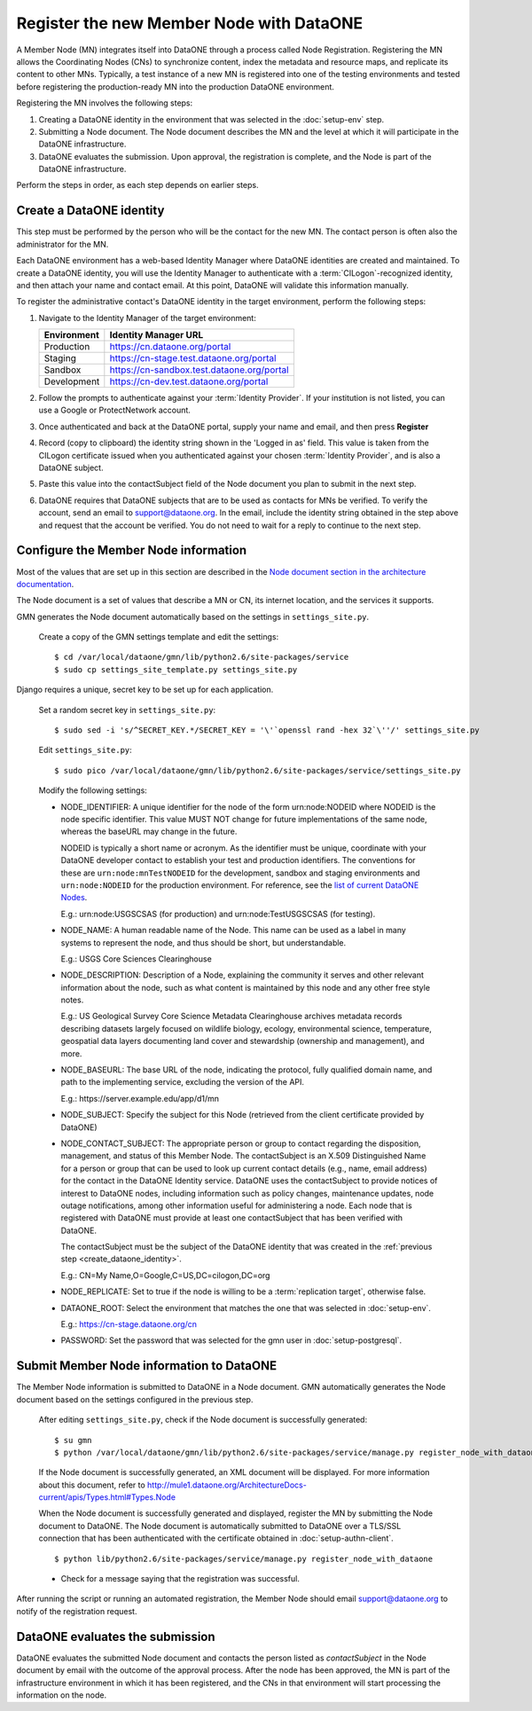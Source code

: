 Register the new Member Node with DataONE
=========================================

A Member Node (MN) integrates itself into DataONE through a process called Node
Registration. Registering the MN allows the Coordinating Nodes (CNs) to
synchronize content, index the metadata and resource maps, and replicate its
content to other MNs. Typically, a test instance of a new MN is registered into
one of the testing environments and tested before registering the
production-ready MN into the production DataONE environment.

Registering the MN involves the following steps:

#. Creating a DataONE identity in the environment that was selected in the
   :doc:`setup-env` step.

#. Submitting a Node document. The Node document describes the MN and
   the level at which it will participate in the DataONE infrastructure.

#. DataONE evaluates the submission. Upon approval, the registration is
   complete, and the Node is part of the DataONE infrastructure.

Perform the steps in order, as each step depends on earlier steps.


Create a DataONE identity
~~~~~~~~~~~~~~~~~~~~~~~~~

This step must be performed by the person who will be the contact for the new
MN. The contact person is often also the administrator for the MN.

Each DataONE environment has a web-based Identity Manager where DataONE
identities are created and maintained. To create a DataONE identity, you will
use the Identity Manager to authenticate with a :term:`CILogon`-recognized
identity, and then attach your name and contact email. At this point, DataONE
will validate this information manually.

To register the administrative contact's DataONE identity in the target
environment, perform the following steps:

#. Navigate to the Identity Manager of the target environment:

   =========== ==========================================
   Environment Identity Manager URL
   =========== ==========================================
   Production  https://cn.dataone.org/portal
   Staging     https://cn-stage.test.dataone.org/portal
   Sandbox     https://cn-sandbox.test.dataone.org/portal
   Development https://cn-dev.test.dataone.org/portal
   =========== ==========================================

#. Follow the prompts to authenticate against your :term:`Identity Provider`. If
   your institution is not listed, you can use a Google or ProtectNetwork account.

#. Once authenticated and back at the DataONE portal, supply your name and email,
   and then press **Register**

#. Record (copy to clipboard) the identity string shown in the 'Logged in as' field.
   This value is taken from the CILogon certificate issued when you authenticated
   against your chosen :term:`Identity Provider`, and is also a DataONE subject.

#. Paste this value into the contactSubject field of the Node document you plan to
   submit in the next step.

#. DataONE requires that DataONE subjects that are to be used as contacts for
   MNs be verified. To verify the account, send an email to support@dataone.org.
   In the email, include the identity string obtained in the step above and request
   that the account be verified.  You do not need to wait for a reply to continue
   to the next step.


Configure the Member Node information
~~~~~~~~~~~~~~~~~~~~~~~~~~~~~~~~~~~~~

Most of the values that are set up in this section are described in the `Node
document section in the architecture documentation`_.

The Node document is a set of values that describe a MN or CN, its internet
location, and the services it supports.


.. _Node document section in the architecture documentation: http://mule1.dataone.org/ArchitectureDocs-current/apis/Types.html#Types.Node

GMN generates the Node document automatically based on the settings in
``settings_site.py``.

  Create a copy of the GMN settings template and edit the settings::

    $ cd /var/local/dataone/gmn/lib/python2.6/site-packages/service
    $ sudo cp settings_site_template.py settings_site.py

Django requires a unique, secret key to be set up for each application.

  Set a random secret key in ``settings_site.py``::

    $ sudo sed -i 's/^SECRET_KEY.*/SECRET_KEY = '\'`openssl rand -hex 32`\''/' settings_site.py

  Edit ``settings_site.py``::

    $ sudo pico /var/local/dataone/gmn/lib/python2.6/site-packages/service/settings_site.py

  Modify the following settings:

  * NODE_IDENTIFIER: A unique identifier for the node of the form
    \urn:node:NODEID where NODEID is the node specific identifier. This value
    MUST NOT change for future implementations of the same node, whereas the
    baseURL may change in the future.

    NODEID is typically a short name or acronym. As the identifier must be
    unique, coordinate with your DataONE developer contact to establish your
    test and production identifiers. The conventions for these are
    ``urn:node:mnTestNODEID`` for the development, sandbox and staging
    environments and ``urn:node:NODEID`` for the production environment. For
    reference, see the `list of current DataONE Nodes
    <http://mule1.dataone.org/OperationDocs/membernodes.html>`_.

    E.g.: \urn:node:USGSCSAS (for production) and \urn:node:TestUSGSCSAS (for
    testing).

  * NODE_NAME: A human readable name of the Node. This name can be used as a label
    in many systems to represent the node, and thus should be short, but
    understandable.

    E.g.: USGS Core Sciences Clearinghouse

  * NODE_DESCRIPTION: Description of a Node, explaining the community it serves
    and other relevant information about the node, such as what content is
    maintained by this node and any other free style notes.

    E.g.: US Geological Survey Core Science Metadata Clearinghouse archives
    metadata records describing datasets largely focused on wildlife biology,
    ecology, environmental science, temperature, geospatial data layers
    documenting land cover and stewardship (ownership and management), and more.


  * NODE_BASEURL: The base URL of the node, indicating the protocol, fully
    qualified domain name, and path to the implementing service, excluding the
    version of the API.

    E.g.: \https://server.example.edu/app/d1/mn


  * NODE_SUBJECT: Specify the subject for this Node (retrieved from the client
    certificate provided by DataONE)

  * NODE_CONTACT_SUBJECT: The appropriate person or group to contact regarding
    the disposition, management, and status of this Member Node. The
    contactSubject is an X.509 Distinguished Name for a person or group that can
    be used to look up current contact details (e.g., name, email address) for
    the contact in the DataONE Identity service. DataONE uses the contactSubject
    to provide notices of interest to DataONE nodes, including information such
    as policy changes, maintenance updates, node outage notifications, among
    other information useful for administering a node. Each node that is
    registered with DataONE must provide at least one contactSubject that has
    been verified with DataONE.

    The contactSubject must be the subject of the DataONE identity that was
    created in the :ref:`previous step <create_dataone_identity>`.

    E.g.: CN=My Name,O=Google,C=US,DC=cilogon,DC=org


  * NODE_REPLICATE: Set to true if the node is willing to be a
    :term:`replication target`, otherwise false.


  * DATAONE_ROOT: Select the environment that matches the one that was
    selected in :doc:`setup-env`.

    E.g.: https://cn-stage.dataone.org/cn


  * PASSWORD: Set the password that was selected for the gmn user in
    :doc:`setup-postgresql`.


Submit Member Node information to DataONE
~~~~~~~~~~~~~~~~~~~~~~~~~~~~~~~~~~~~~~~~~

The Member Node information is submitted to DataONE in a Node document. GMN
automatically generates the Node document based on the settings configured in
the previous step.

  After editing ``settings_site.py``, check if the Node document is successfully
  generated::

    $ su gmn
    $ python /var/local/dataone/gmn/lib/python2.6/site-packages/service/manage.py register_node_with_dataone --view

  If the Node document is successfully generated, an XML document will be
  displayed. For more information about this document, refer to
  http://mule1.dataone.org/ArchitectureDocs-current/apis/Types.html#Types.Node

  When the Node document is successfully generated and displayed, register the
  MN by submitting the Node document to DataONE. The Node document is
  automatically submitted to DataONE over a TLS/SSL connection that has been
  authenticated with the certificate obtained in :doc:`setup-authn-client`.

  ::

    $ python lib/python2.6/site-packages/service/manage.py register_node_with_dataone

  * Check for a message saying that the registration was successful.

After running the script or running an automated registration, the Member Node
should email support@dataone.org to notify of the registration request.


DataONE evaluates the submission
~~~~~~~~~~~~~~~~~~~~~~~~~~~~~~~~

DataONE evaluates the submitted Node document and contacts the person listed as
*contactSubject* in the Node document by email with the outcome of the approval
process. After the node has been approved, the MN is part of the infrastructure
environment in which it has been registered, and the CNs in that environment will
start processing the information on the node.
